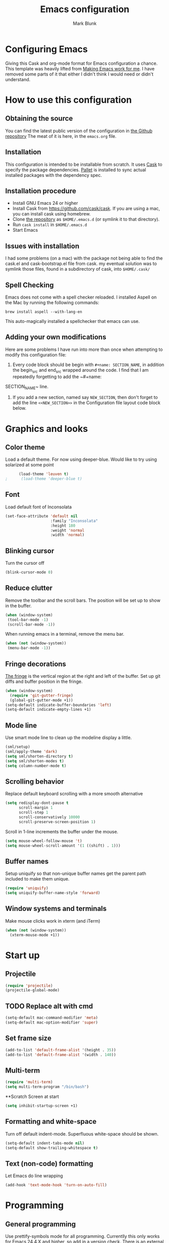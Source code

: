 #+TITLE: Emacs configuration
#+AUTHOR: Mark Blunk
#+EMAIL: mblunk@gmail.com
* Configuring Emacs
  Giving this Cask and org-mode format for Emacs configuration a
  chance. This template was heavily lifted from [[http://zeekat.nl/articles/making-emacs-work-for-me.html][Making Emacs work for
  me]]. I have removed some parts of it that either I didn't think I would
  need or didn't understand.
* How to use this configuration
** Obtaining the source
   You can find the latest public version of the configuration in
   [[https://github.com/markblunk/dotfiles][the Github repository]] The meat of it is here, in the ~emacs.org~ file.
** Installation
   This configuration is intended to be installable from scratch. It
   uses [[https://github.com/cask/cask][Cask]] to specify the package dependencies. [[https://github.com/rdallasgray/pallet][Pallet]] is installed
   to sync actual installed packages with the dependency spec.
** Installation procedure
  - Install GNU Emacs 24 or higher
  - Install Cask from https://github.com/cask/cask. If you are using a
    mac, you can install cask using homebrew.
  - Clone [[https://github.com/markblunk/dotEmacs][the repository]] as ~$HOME/.emacs.d~ (or symlink it to that
    directory).
  - Run ~cask install~ in ~$HOME/.emacs.d~
  - Start Emacs
** Issues with installation
   I had some problems (on a mac) with the package not being able to
   find the cask.el and cask-bootstrap.el file from cask. my eventual
   solution was to symlink those files, found in a subdirectory of
   cask, into ~$HOME/.cask/~
** Spell Checking
   Emacs does not come with a spell checker reloaded. I installed
   Aspell on the Mac by running the following commands:
    #+name: install Aspell
    #+begin_src /bin/bash
      brew install aspell --with-lang-en
    #+end_src
   This auto-magically installed a spellchecker that emacs can use.
** Adding your own modifications
    Here are some problems I have run into more than once when
    attempting to modify this configuration file:
    1. Every code block should be begin with ~#+name: SECTION_NAME~,
       in addition the begin_src and end_src wrapped around the
       code. I find that I am repeatedly forgetting to add the ~#+name:
    SECTION_NAME~ line.
    2. If you add a new section, named say ~NEW_SECTION~, then don't forget
       to add the line ~<<NEW_SECTION>>~ in the Configuration file layout
       code block below.

* Graphics and looks
** Color theme
   Load a default theme. For now using deeper-blue. Would like to try
   using solarized at some point
    #+name: look-and-feel
    #+begin_src emacs-lisp
      (load-theme 'leuven t)
;      (load-theme 'deeper-blue t)
    #+end_src
** Font
   Load default font of Inconsolata
   #+name: look-and-feel
   #+begin_src emacs-lisp
     (set-face-attribute 'default nil
                         :family "Inconsolata"
                         :height 180
                         :weight 'normal
                         :width 'normal)
   #+end_src
** Blinking cursor
   Turn the cursor off
    #+name: look-and-feel
    #+begin_src emacs-lisp
      (blink-cursor-mode 0)
    #+end_src
** Reduce clutter
    Remove the toolbar and the  scroll bars. The position will be set
    up to show in the buffer.
    #+name: look-and-feel
    #+begin_src emacs-lisp
      (when (window-system)
       (tool-bar-mode -1)
       (scroll-bar-mode -1))
    #+end_src

    When running emacs in a terminal, remove the menu bar.
    #+name: look-and-feel
    #+begin_src emacs-lisp
      (when (not (window-system))
       (menu-bar-mode -1))
    #+end_src
** Fringe decorations
  [[http://www.emacswiki.org/emacs/TheFringe][ The fringe]] is the vertical region at the right and left of the
    buffer.
   Set up git diffs and buffer position in the fringe.
   #+name: look-and-feel
   #+begin_src emacs-lisp
     (when (window-system)
       (require 'git-gutter-fringe)
       (global-git-gutter-mode +1))
     (setq-default indicate-buffer-boundaries 'left)
     (setq-default indicate-empty-lines +1)
   #+end_src
** Mode line
    Use smart mode line to clean up the modeline display a little.
    #+name: look-and-feel
    #+begin_src emacs-lisp
      (sml/setup)
      (sml/apply-theme 'dark)
      (setq sml/shorten-directory t)
      (setq sml/shorten-modes t)
      (setq column-number-mode t)
    #+end_src
** Scrolling behavior

   Replace default keyboard scrolling with a more smooth alternative

   #+name: look-and-feel
   #+begin_src emacs-lisp
     (setq redisplay-dont-pause t
           scroll-margin 1
           scroll-step 1
           scroll-conservatively 10000
           scroll-preserve-screen-position 1)
   #+end_src

   Scroll in 1-line increments the buffer under the mouse.

   #+name: look-and-feel
   #+begin_src emacs-lisp
     (setq mouse-wheel-follow-mouse 't)
     (setq mouse-wheel-scroll-amount '(1 ((shift) . 1)))
   #+end_src

** Buffer names
   Setup uniquify so that non-unique buffer names get the parent path
   included to make them unique.
   #+name: look-and-feel
   #+begin_src emacs-lisp
     (require 'uniquify)
     (setq uniquify-buffer-name-style 'forward)
   #+end_src
** Window systems and terminals
   Make mouse clicks work in xterm (and iTerm)
    #+name: look-and-feel
    #+begin_src emacs-lisp
      (when (not (window-system))
        (xterm-mouse-mode +1))
    #+end_src
* Start up
** Projectile
  #+name: startup
  #+begin_src emacs-lisp
    (require 'projectile)
    (projectile-global-mode)
  #+end_src
** TODO Replace alt with cmd
  #+name: startup
  #+begin_src emacs-lisp
    (setq-default mac-command-modifier 'meta)
    (setq-default mac-option-modifier 'super)
  #+end_src
** Set frame size
  #+name: startup
  #+begin_src emacs-lisp
    (add-to-list 'default-frame-alist '(height . 35))
    (add-to-list 'default-frame-alist '(width . 140))
  #+end_src
** Multi-term
  #+name: startup
  #+begin_src emacs-lisp
    (require 'multi-term)
    (setq multi-term-program "/bin/bash")
  #+end_src
**Scratch Screen at start
  #+name: startup
  #+begin_src emacs-lisp
    (setq inhibit-startup-screen +1)
  #+end_src
** Formatting and white-space
  Turn off default indent-mode. Superfluous white-space should be
  shown.
  #+name: startup
  #+begin_src emacs-lisp
    (setq-default indent-tabs-mode nil)
    (setq-default show-trailing-whitespace t)
  #+end_src
** Text (non-code) formatting
   Let Emacs do line wrapping
   #+name: startup
   #+begin_src emacs-lisp
     (add-hook 'text-mode-hook 'turn-on-auto-fill)
   #+end_src
* Programming
** General programming
   Use prettify-symbols mode for all programming.
   Currentlly this only works for Emacs 24.4.X and higher,
   so add in a version check. There is an external package for earlier
   versions, which I might include in the else portion below later.
   #+name: programming-setup
   #+begin_src emacs-lisp
     (if (and (>= emacs-major-version 24)
       (>= emacs-minor-version 4))
       (global-prettify-symbols-mode +1) ())
   #+end_src
   Syntax highlighting
   #+name: programming-setup
   #+begin_src emacs-lisp
     (global-font-lock-mode t)
   #+end_src
   Show matching parentheses
   #+name: programming-setup
   #+begin_src emacs-lisp
     (require 'smartparens)
     (smartparens-global-mode t)
     (show-paren-mode 1)
     (setq show-paren-delay 0)
     (defadvice show-paren-function
     (after show-matching-paren-offscreen activate)
      "If the matching paren is offscreen, show the matching line in the
        echo area. Has no effect if the character before point is not of
        the syntax class ')'."
     (interactive)
     (let* ((cb (char-before (point)))
             (matching-text (and cb
                                 (char-equal (char-syntax cb) ?\) )
                                 (blink-matching-open))))
     (when matching-text (message matching-text))))
   #+end_src
** Lisp
   For lisp code, I want ParEdit plus general highlighting etc.
   #+name: programming-setup
   #+begin_src emacs-lisp
     (require 'paredit)
     (require 'rainbow-delimiters)
     (autoload 'enable-paredit-mode "paredit"
         "Turn on pseudo-structural editing of Lisp code."   t)
     (add-hook 'emacs-lisp-mode-hook       'enable-paredit-mode)
     (add-hook 'lisp-mode-hook             'enable-paredit-mode)
     (add-hook 'lisp-interaction-mode-hook 'enable-paredit-mode)
     (add-hook 'clojure-mode-hook           'enable-paredit-mode)
     (add-hook 'emacs-lisp-mode-hook       'rainbow-delimiters-mode)
     (add-hook 'lisp-mode-hook             'rainbow-delimiters-mode)
     (add-hook 'lisp-interaction-mode-hook 'rainbow-delimiters-mode)
     (add-hook 'clojure-mode-hook           'rainbow-delimiters-mode)
   #+end_src
** Emacs Lisp
   #+name: programming-setup
   #+begin_src emacs-lisp
     (add-hook 'emacs-lisp-mode-hook 'turn-on-eldoc-mode)
     (add-hook 'lisp-interaction-mode-hook 'turn-on-eldoc-mode)
     (add-hook 'ielm-mode-hook 'turn-on-eldoc-mode)
   #+end_src
** Clojure
   #+name: programming-setup
   #+begin_src emacs-lisp
     (require 'clojure-mode)
     (add-to-list 'auto-mode-alist '("\\.clj" . clojure-mode))
   #+end_src
** CSV
   #+name: programming-setup
   #+begin_src emacs-lisp
     (require 'csv-mode)
     (add-to-list 'auto-mode-alist '("\\.csv" . csv-mode))
     (add-to-list 'auto-mode-alist '("\\.tsv" . csv-mode))
   #+end_src
** Haskell
   #+name: programming-setup
   #+begin_src emacs-lisp
;     (let ((my-cabal-path (expand-file-name "~/.cabal/bin")))
;     (setenv "PATH" (concat my-cabal-path ":" (getenv "PATH")))
;     (add-to-list 'exec-path my-cabal-path))
     (require 'haskell-mode)
     (require 'hi2)
     (add-to-list 'auto-mode-alist '("\\.hs" . haskell-mode))
     (autoload 'ghc-init "ghc" nil t)
     (autoload 'ghc-debug "ghc" nil t)
     (add-hook 'haskell-mode-hook (lambda () (ghc-init)))
     (add-hook 'haskell-mode-hook 'turn-on-haskell-indentation)
     (add-hook 'haskell-mode-hook 'turn-on-hi2)
   #+end_src
** Jade
   For Jade files, use jade-mode
   #+name: programming-setup
   #+begin_src emacs-lisp
     (require 'jade-mode)
     (add-to-list 'auto-mode-alist '("\\.jade$" . jade-mode))
   #+end_src
** Java
   Use Java-mode for java
   #+name: programming-setup
   #+begin_src emacs-lisp
     (add-to-list 'auto-mode-alist '("\\.java$'" . java-mode))
   #+end_src
** Javascript
   I use JS2-mode for javascript source.
   #+name: programming-setup
   #+begin_src emacs-lisp
     (require 'js2-mode)
     (add-to-list 'auto-mode-alist '("\\.js[x]?\\'" . js2-mode))
   #+end_src
** JSON
   For JSON-formatted files, use the default js-mode.
   #+name: programming-setup
   #+begin_src emacs-lisp
     (add-to-list 'auto-mode-alist '("\\.json$" . js-mode))
     (add-to-list 'auto-mode-alist '("\\.jshintrc$" . js-mode))
   #+end_src
** Markdown
   For markdown files, start markdown mode.
   #+name: programming-setup
   #+begin_src emacs-lisp
     (require 'markdown-mode)
     (add-to-list 'auto-mode-alist '("\\.md$" . markdown-mode))
   #+end_src
** TODO Python
   Some Python stuff should go here at some point.
   #+name: programming-setup
   #+begin_src emacs-lisp
     (add-to-list 'auto-mode-alist '("\\.py$" . python-mode))
     (require 'flycheck)
     (require 'highlight-indentation)
     (add-hook 'after-init-hook  'global-flycheck-mode)
     (add-hook 'python-mode-hook
       (lambda ()
         (setq indent-tabs-mode nil)
         (setq tab-width 4)
         (setq python-indent 4)
	 (setq tab-stop-list (number-sequence 4 120 4))))
     (add-hook 'python-mode-hook 'highlight-indentation)
     (set-face-background 'highlight-indent-face "#e3e3d3")
   #+end_src
   Jedi stuff
   #+name: programming-setup
   #+begin_src emacs-lisp
     (require 'epc)
     (require 'jedi)
     (add-to-list 'ac-sources 'ac-source-jedi-direct)
     (add-hook 'python-mode-hook 'jedi:setup)
     (setq jedi:setup-keys t)
     (setq jedi:complete-on-dot t)
   #+end_src
** Scala
   Use scala-mode2 for scala files
   #+name: programming-setup
   #+begin_src emacs-lisp
     (require 'scala-mode2)
     (add-to-list 'auto-mode-alist '("\\.sc$" . scala-mode))
     (require 'sbt-mode)
     (add-to-list 'auto-mode-alist '("\\.sbt$" . sbt-mode))
     (require 'ensime)
     (add-hook 'scala-mode-hook 'ensime-scala-mode-hook)
   #+end_src
** SQL
   Load Hive files with sql mode.
   #+name: programming-setup
   #+begin_src emacs-lisp
     (add-to-list 'auto-mode-alist '("\\.sql$" . sql-mode))
     (add-to-list 'auto-mode-alist '("\\.hive$" . sql-mode))
     (add-to-list 'auto-mode-alist '("\\.hql$" . sql-mode))
     (eval-after-load "sql"
        '(load-library "sql-indent"))
   #+end_src
** YAML
   #+name: programming-setup
   #+begin_src emacs-lisp
    (require 'yaml-mode)
    (add-to-list 'auto-mode-alist '("\\.yml$" . yaml-mode))
   #+end_src
* TODO Global key bindings
  Some miminal global key bindings. Consult
  http://www.masteringemacs.org/article/my-emacs-keybindings
  for some more ideas.
  #+name: global-keys
  #+begin_src emacs-lisp
    (global-set-key "\C-cg" 'magit-status)
    (global-set-key "\C-cq" 'delete-indentation)
  #+end_src
* Global navigation
  Set emacs configuration file location, and
  bind that function.
  #+name: global-navigation
  #+begin_src emacs-lisp
    (defun mb-edit-emacs-configuration ()
      "Open emacs configuration file"
      (interactive)
      (find-file "~/.emacs.d/emacs.org"))
    (global-set-key "\C-ce" 'mb-edit-emacs-configuration)
  #+end_src
  enable ido-mode
  #+name: global-navigation
  #+begin_src emacs-lisp
    (setq ido-enable-flex-matching t)
    (ido-mode +1)
    (ido-yes-or-no-mode +1)
  #+end_src

  cua mode for cutting and pasting
  #+name: global-navigation
  #+begin_src emacs-lisp
  (cua-mode t)
  (setq cua-auto-tabify-rectangles nil) ;; Don't tabify after rectangle commands
  (transient-mark-mode 1) ;; No region when it is not highlighted
  (setq cua-keep-region-after-copy t) ;; Standard Windows behaviour
  #+end_src

* Backups
  Save all backups to a universal location
  #+name: global-backup
  #+begin_src emacs-lisp
    (setq backup-by-copying t
      backup-directory-alist '(("." . "~/.emacs.d/backup/persave"))
      delete-old-versions t
      kept-new-versions 6
      kept-old-versions 2
      version-control t)
  #+end_src
* Org Mode
** Global keys
   Short key bindings for capturing notes/links and switching to agenda.
   #+name: org-config
   #+begin_src emacs-lisp
     (global-set-key "\C-cl" 'org-store-link)
     (global-set-key "\C-cc" 'org-capture)
     (global-set-key "\C-ca" 'org-agenda)
     (global-set-key "\C-cb" 'org-iswitchb)
   #+end_src
   Org-Agenda needs to be loaded before calling =org-agenda= works.
   #+name: org-config
   #+begin_src emacs-lisp
        (require 'org-agenda)
   #+end_src
** Notes / Tasks / TODOs
   Make custom markers for todo items:
   - TODO :: something that needs to be done at some point. If it
             has a date, it should be done on that day but it may be
             moved.
   - PENDING :: something that's awaiting feedback from someone
                else. If it has a date, it needs followup if there
                hasn't been any feedback at that time.
   - MEETING :: a scheduled meeting and cannot easily be rescheduled.
   - DONE :: done.
   - CANCELED :: can be ignored. May include a note on why it's been
                 cancelled.
   #+name: org-config
   #+begin_src emacs-lisp
     (setq org-todo-keywords
           '((sequence "TODO(t)" "PENDING(p)" "MEETING(m)" "|" "DONE(d)" "CANCELED(c)")))
   #+end_src

   Automatically mark todo items with todo subitems as DONE when all
   subitems are done.
   #+name: org-config
   #+begin_src emacs-lisp
     (defun mb-org-autodone (n-done n-not-done)
       "Switch entry to DONE when all subentries are done, to TODO otherwise."
       (let (org-log-done org-log-states)   ; turn off logging
         (org-todo (if (= n-not-done 0) "DONE" "TODO"))))
     (add-hook 'org-after-todo-statistics-hook 'mb-org-autodone)
   #+end_src

   File and refile notes to any main header in any file in
   my =org-agenda-files= list.
   #+name: org-config
   #+begin_src emacs-lisp
     (setq org-refile-targets '((nil :level . 1)
                                (org-agenda-files :level . 1)))
   #+end_src
** Org-Babel
*** TODO Fontifying source blocks
    Enable syntax highlighting in src blocks.
    #+name: org-config
    #+begin_src emacs-lisp
      (setq org-src-fontify-natively t)
    #+end_src

    Color highlight for the code blocks. Need better colors
;;    #+name: org-config
;;    #+begin_src emacs-lisp
;;    (defface org-block-begin-line
;;      '((t (:underline "#A7A6AA" :foreground "#008ED1" :background "#EAEAFF")))
;;      "Face used for the line delimiting the begin of source blocks.")

;;    (defface org-block-background
;;    '((t (:background "#FFFFEA")))
;;   "Face used for the source block background.")

;;    (defface org-block-end-line
;;    '((t (:overline "#A7A6AA" :foreground "#008ED1" :background "#EAEAFF")))
;;    "Face used for the line delimiting the end of source blocks.")
;;    #+end_src
** Language evaluation support
   Org-Babel needs to be told that evaluation of certain languages is
   allowed. I collect all languages here, then enable all of them at
   the end of the section.
   #+name: org-config :noweb no-export
   #+begin_src emacs-lisp
     (defvar org-babel-evaluated-languages
       '(emacs-lisp)
       "List of languages that may be evaluated in Org documents")
     <<org-config-languages>>
     (org-babel-do-load-languages
      'org-babel-load-languages
      (mapcar (lambda (lang)
                (cons lang t))
              org-babel-evaluated-languages))
   #+end_src
* Other libraries
  Loading ~dired+~ improves ~dired~.
  #+name: libraries
  #+begin_src emacs-lisp
    (require 'dired+)
  #+end_src
  #+name: libraries
  #+begin_src emacs-lisp
    (require 'neotree)
    (global-set-key [f8] 'neotree-toggle)
  #+end_src
* Configuration file layout
  Define the emacs.el file that gets generated by the code in
  this org file.
  #+begin_src emacs-lisp :tangle yes :noweb no-export :exports code
    ;;;; Do not modify this file by hand.  It was automatically generated
    ;;;; from `emacs.org` in the same directory. See that file for more
    ;;;; information.
    <<environment>>
    <<tools>>
    <<customize-config>>
    <<look-and-feel>>
    <<formatting>>
    <<programming-setup>>
    <<global-keys>>
    <<global-navigation>>
    <<global-backup>>
    <<org-config>>
    <<libraries>>
    <<startup>>
  #+end_src
* Environment
  OSX doesn't set the environment from the shell init files for
  graphical applications, but I set PATH and a bunch of other stuff
  there. The =exec-path-from-shell= package will take care of
  that.
  #+name: environment
  #+begin_src emacs-lisp
    (when (memq window-system '(mac ns))
      (exec-path-from-shell-initialize))
  #+end_src

  External packages may be dropped in the .emacs.d/ext directory.
  #+name: environment
  #+begin_src emacs-lisp
    (add-to-list 'load-path "~/.emacs.d/ext")
  #+end_src
* Options set using the customize interface
  By default, Emacs saves the options you set via the `customize-*`
  functions in the user init file, which is "~/.emacs.d/init.el" in
  this setup. Instead, put it in a separate file, which we create if
  it's not there, by first creating an empty file and then loading the
  needed content.
  #+name: customize-config
  #+begin_src emacs-lisp
    (defconst custom-file (expand-file-name "custom.el" user-emacs-directory))
    (unless (file-exists-p custom-file)
      (shell-command (concat "touch " custom-file)))
    (load custom-file)
  #+end_src
